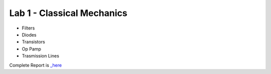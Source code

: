 Lab 1 - Classical Mechanics
##########################
- Filters
- Diodes
- Transistors
- Op Pamp
- Trasmission Lines

Complete Report is `_here <https://github.com/Mmozzanica5/Mmozzanica5.github.io/tree/main/Bachelor/Lab_Electronics>`_
